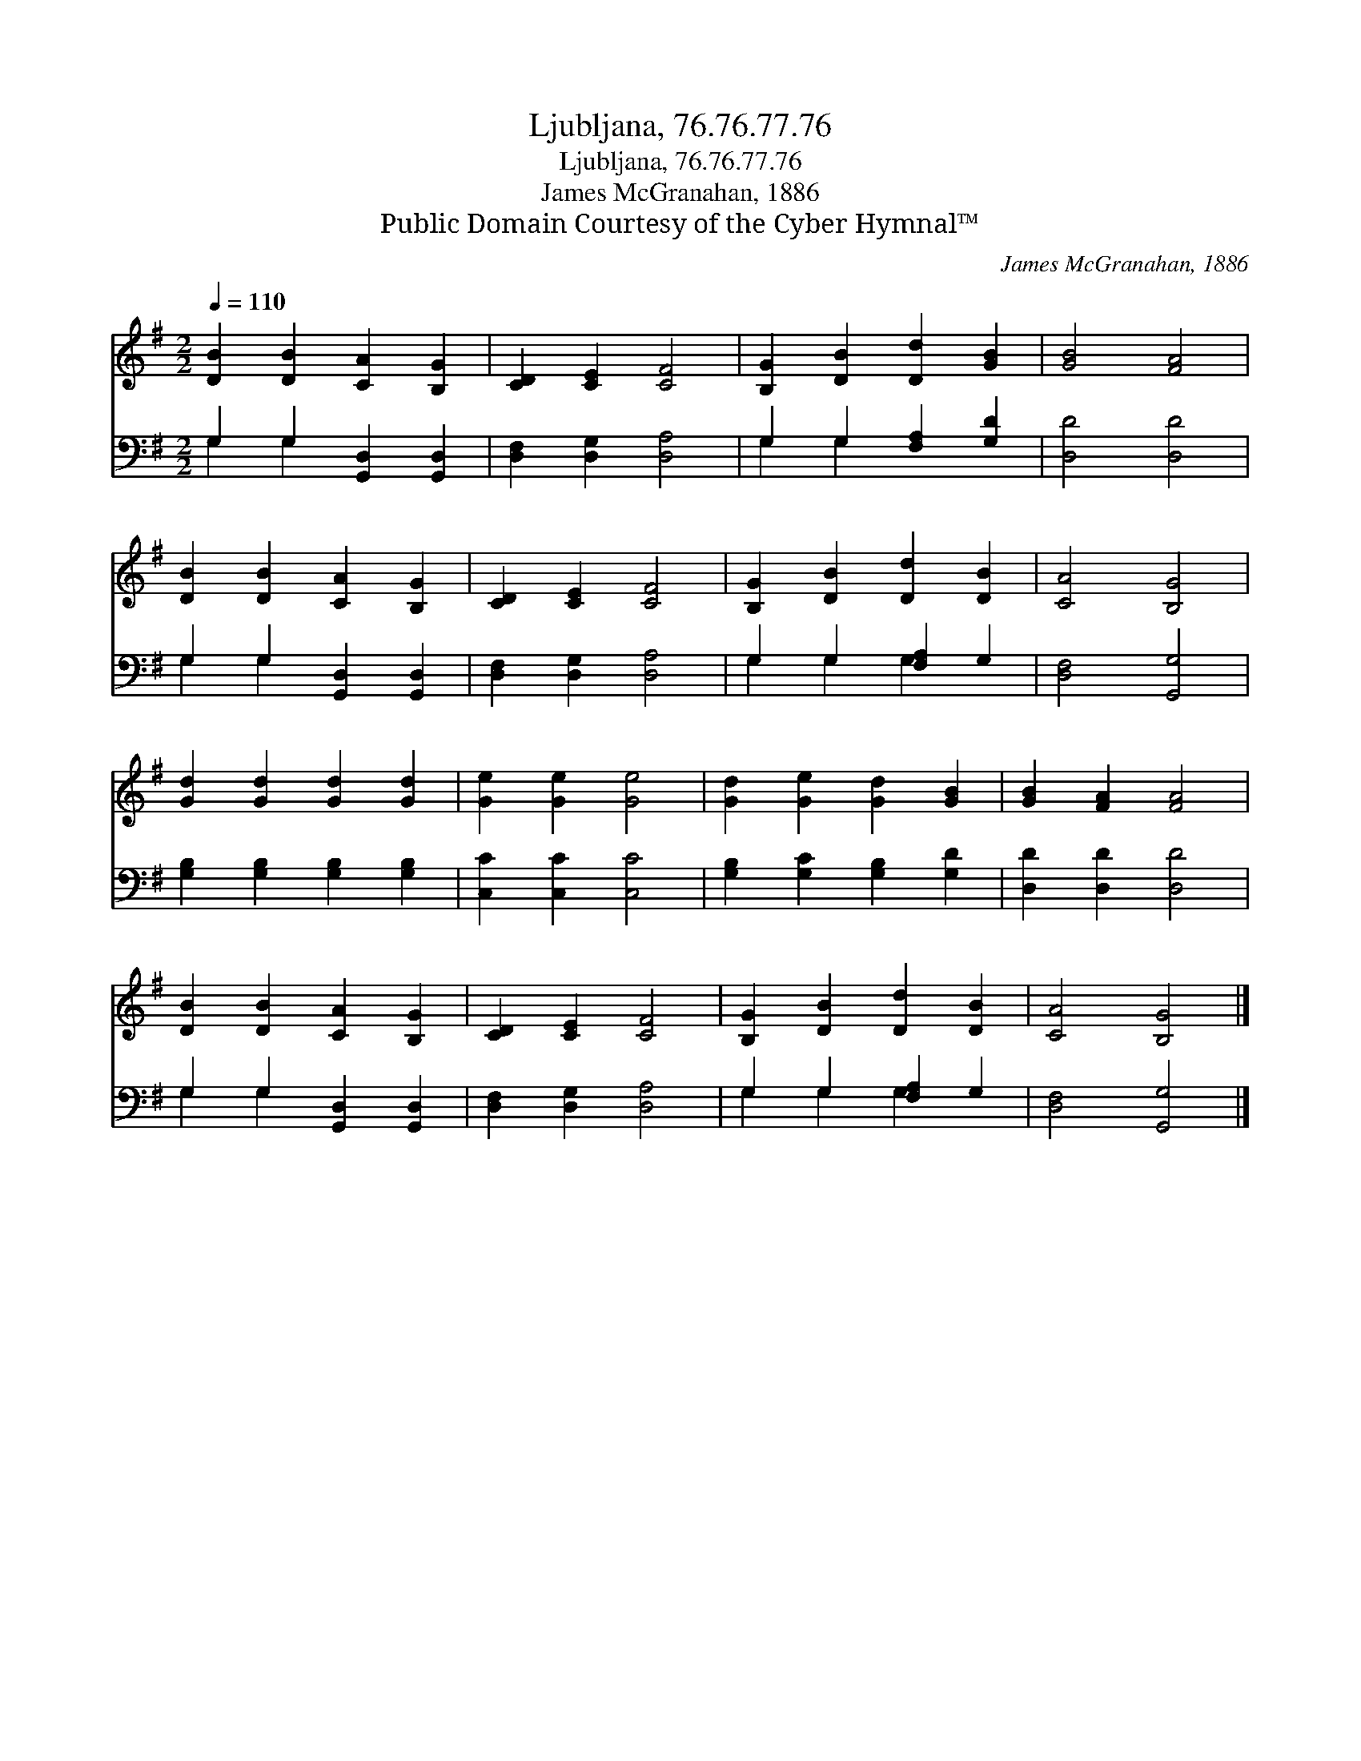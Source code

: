 X:1
T:Ljubljana, 76.76.77.76
T:Ljubljana, 76.76.77.76
T:James McGranahan, 1886
T:Public Domain Courtesy of the Cyber Hymnal™
C:James McGranahan, 1886
Z:Public Domain
Z:Courtesy of the Cyber Hymnal™
%%score 1 ( 2 3 )
L:1/8
Q:1/4=110
M:2/2
K:G
V:1 treble 
V:2 bass 
V:3 bass 
V:1
 [DB]2 [DB]2 [CA]2 [B,G]2 | [CD]2 [CE]2 [CF]4 | [B,G]2 [DB]2 [Dd]2 [GB]2 | [GB]4 [FA]4 | %4
 [DB]2 [DB]2 [CA]2 [B,G]2 | [CD]2 [CE]2 [CF]4 | [B,G]2 [DB]2 [Dd]2 [DB]2 | [CA]4 [B,G]4 | %8
 [Gd]2 [Gd]2 [Gd]2 [Gd]2 | [Ge]2 [Ge]2 [Ge]4 | [Gd]2 [Ge]2 [Gd]2 [GB]2 | [GB]2 [FA]2 [FA]4 | %12
 [DB]2 [DB]2 [CA]2 [B,G]2 | [CD]2 [CE]2 [CF]4 | [B,G]2 [DB]2 [Dd]2 [DB]2 | [CA]4 [B,G]4 |] %16
V:2
 G,2 G,2 [G,,D,]2 [G,,D,]2 | [D,F,]2 [D,G,]2 [D,A,]4 | G,2 G,2 [F,A,]2 [G,D]2 | [D,D]4 [D,D]4 | %4
 G,2 G,2 [G,,D,]2 [G,,D,]2 | [D,F,]2 [D,G,]2 [D,A,]4 | G,2 G,2 [F,A,]2 G,2 | [D,F,]4 [G,,G,]4 | %8
 [G,B,]2 [G,B,]2 [G,B,]2 [G,B,]2 | [C,C]2 [C,C]2 [C,C]4 | [G,B,]2 [G,C]2 [G,B,]2 [G,D]2 | %11
 [D,D]2 [D,D]2 [D,D]4 | G,2 G,2 [G,,D,]2 [G,,D,]2 | [D,F,]2 [D,G,]2 [D,A,]4 | G,2 G,2 [F,A,]2 G,2 | %15
 [D,F,]4 [G,,G,]4 |] %16
V:3
 G,2 G,2 x4 | x8 | G,2 G,2 x4 | x8 | G,2 G,2 x4 | x8 | G,2 G,2 G,2 x2 | x8 | x8 | x8 | x8 | x8 | %12
 G,2 G,2 x4 | x8 | G,2 G,2 G,2 x2 | x8 |] %16

